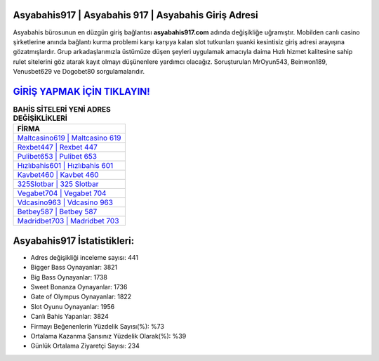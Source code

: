 ﻿Asyabahis917 | Asyabahis 917 | Asyabahis Giriş Adresi
===================================

.. image:: images/asyabahis-giris.jpg
   :width: 600
   
Asyabahis bürosunun en düzgün giriş bağlantısı **asyabahis917.com** adında değişikliğe uğramıştır. Mobilden canlı casino şirketlerine anında bağlantı kurma problemi karşı karşıya kalan slot tutkunları şuanki kesintisiz giriş adresi arayışına gözatmışlardır. Grup arkadaşlarımızla üstümüze düşen şeyleri uygulamak amacıyla daima Hızlı hizmet kalitesine sahip rulet sitelerini göz atarak kayıt olmayı düşünenlere yardımcı olacağız. Soruşturulan MrOyun543, Beinwon189, Venusbet629 ve Dogobet80 sorgulamalarıdır.

`GİRİŞ YAPMAK İÇİN TIKLAYIN! <https://cutt.ly/QwVVg2Vk>`_
==============

.. list-table:: **BAHİS SİTELERİ YENİ ADRES DEĞİŞİKLİKLERİ**
   :widths: 100
   :header-rows: 1

   * - FİRMA
   * - `Maltcasino619 | Maltcasino 619 <maltcasino619-maltcasino-619-maltcasino-giris-adresi.html>`_
   * - `Rexbet447 | Rexbet 447 <rexbet447-rexbet-447-rexbet-giris-adresi.html>`_
   * - `Pulibet653 | Pulibet 653 <pulibet653-pulibet-653-pulibet-giris-adresi.html>`_	 
   * - `Hızlıbahis601 | Hızlıbahis 601 <hizlibahis601-hizlibahis-601-hizlibahis-giris-adresi.html>`_	 
   * - `Kavbet460 | Kavbet 460 <kavbet460-kavbet-460-kavbet-giris-adresi.html>`_ 
   * - `325Slotbar | 325 Slotbar <325slotbar-325-slotbar-slotbar-giris-adresi.html>`_
   * - `Vegabet704 | Vegabet 704 <vegabet704-vegabet-704-vegabet-giris-adresi.html>`_	 
   * - `Vdcasino963 | Vdcasino 963 <vdcasino963-vdcasino-963-vdcasino-giris-adresi.html>`_
   * - `Betbey587 | Betbey 587 <betbey587-betbey-587-betbey-giris-adresi.html>`_
   * - `Madridbet703 | Madridbet 703 <madridbet703-madridbet-703-madridbet-giris-adresi.html>`_
	 
Asyabahis917 İstatistikleri:
===================================	 
* Adres değişikliği inceleme sayısı: 441
* Bigger Bass Oynayanlar: 3821
* Big Bass Oynayanlar: 1738
* Sweet Bonanza Oynayanlar: 1736
* Gate of Olympus Oynayanlar: 1822
* Slot Oyunu Oynayanlar: 1956
* Canlı Bahis Yapanlar: 3824
* Firmayı Beğenenlerin Yüzdelik Sayısı(%): %73
* Ortalama Kazanma Şansınız Yüzdelik Olarak(%): %39
* Günlük Ortalama Ziyaretçi Sayısı: 234
